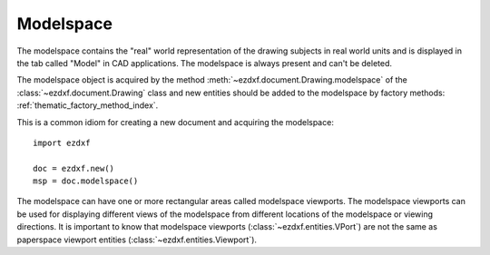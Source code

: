 .. _modelspace_concept:

Modelspace
==========

The modelspace contains the "real" world representation of the drawing subjects
in real world units and is displayed in the tab called "Model" in CAD
applications. The modelspace is always present and can't be deleted.

The modelspace object is acquired by the method :meth:`~ezdxf.document.Drawing.modelspace`
of the :class:`~ezdxf.document.Drawing` class and new entities
should be added to the modelspace by factory methods: :ref:`thematic_factory_method_index`.

This is a common idiom for creating a new document and acquiring the modelspace::

    import ezdxf

    doc = ezdxf.new()
    msp = doc.modelspace()

The modelspace can have one or more rectangular areas called modelspace
viewports. The modelspace viewports can be used for displaying different views
of the modelspace from different locations of the modelspace or viewing
directions. It is important to know that modelspace viewports (:class:`~ezdxf.entities.VPort`)
are not the same as paperspace viewport entities (:class:`~ezdxf.entities.Viewport`).


.. seealso::

    - Reference of class :class:`~ezdxf.layouts.Modelspace`
    - :ref:`thematic_factory_method_index`
    - Example for usage of modelspace viewports: `tiled_window_setup.py`_

.. _tiled_window_setup.py: https://github.com/mozman/ezdxf/blob/master/examples/tiled_window_setup.py